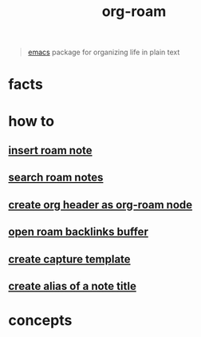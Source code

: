 :PROPERTIES:
:ID:       a9232860-fdc2-4c6a-a159-451708db0572
:END:
#+title: org-roam
#+filetags: :what_is:

#+begin_quote
[[id:57b6b95f-28d5-49d2-90d7-f28bf9c613a6][emacs]] package for organizing life in plain text
#+end_quote

* facts
* how to
:PROPERTIES:
:ID:       93dbaef9-102c-4aaa-a2eb-68d98e971797
:END:
** [[id:c3b5da9d-9b46-429f-aaee-156f6f3d1729][insert roam note]]
** [[id:9d880a2a-c6c2-43e4-84e3-e0b71711ff96][search roam notes]]
** [[id:c279abe8-f435-4f4f-a7eb-78c255566f66][create org header as org-roam node]]
** [[id:826acf60-b1ac-4533-9bae-0ba83d51d5f7][open roam backlinks buffer]]
** [[id:0dd448d5-c3f1-453a-8ee5-64e708e42ce0][create capture template]]
** [[id:f64016d9-3da2-43ee-9b4f-1509df7f6fe2][create alias of a note title]]
* concepts
